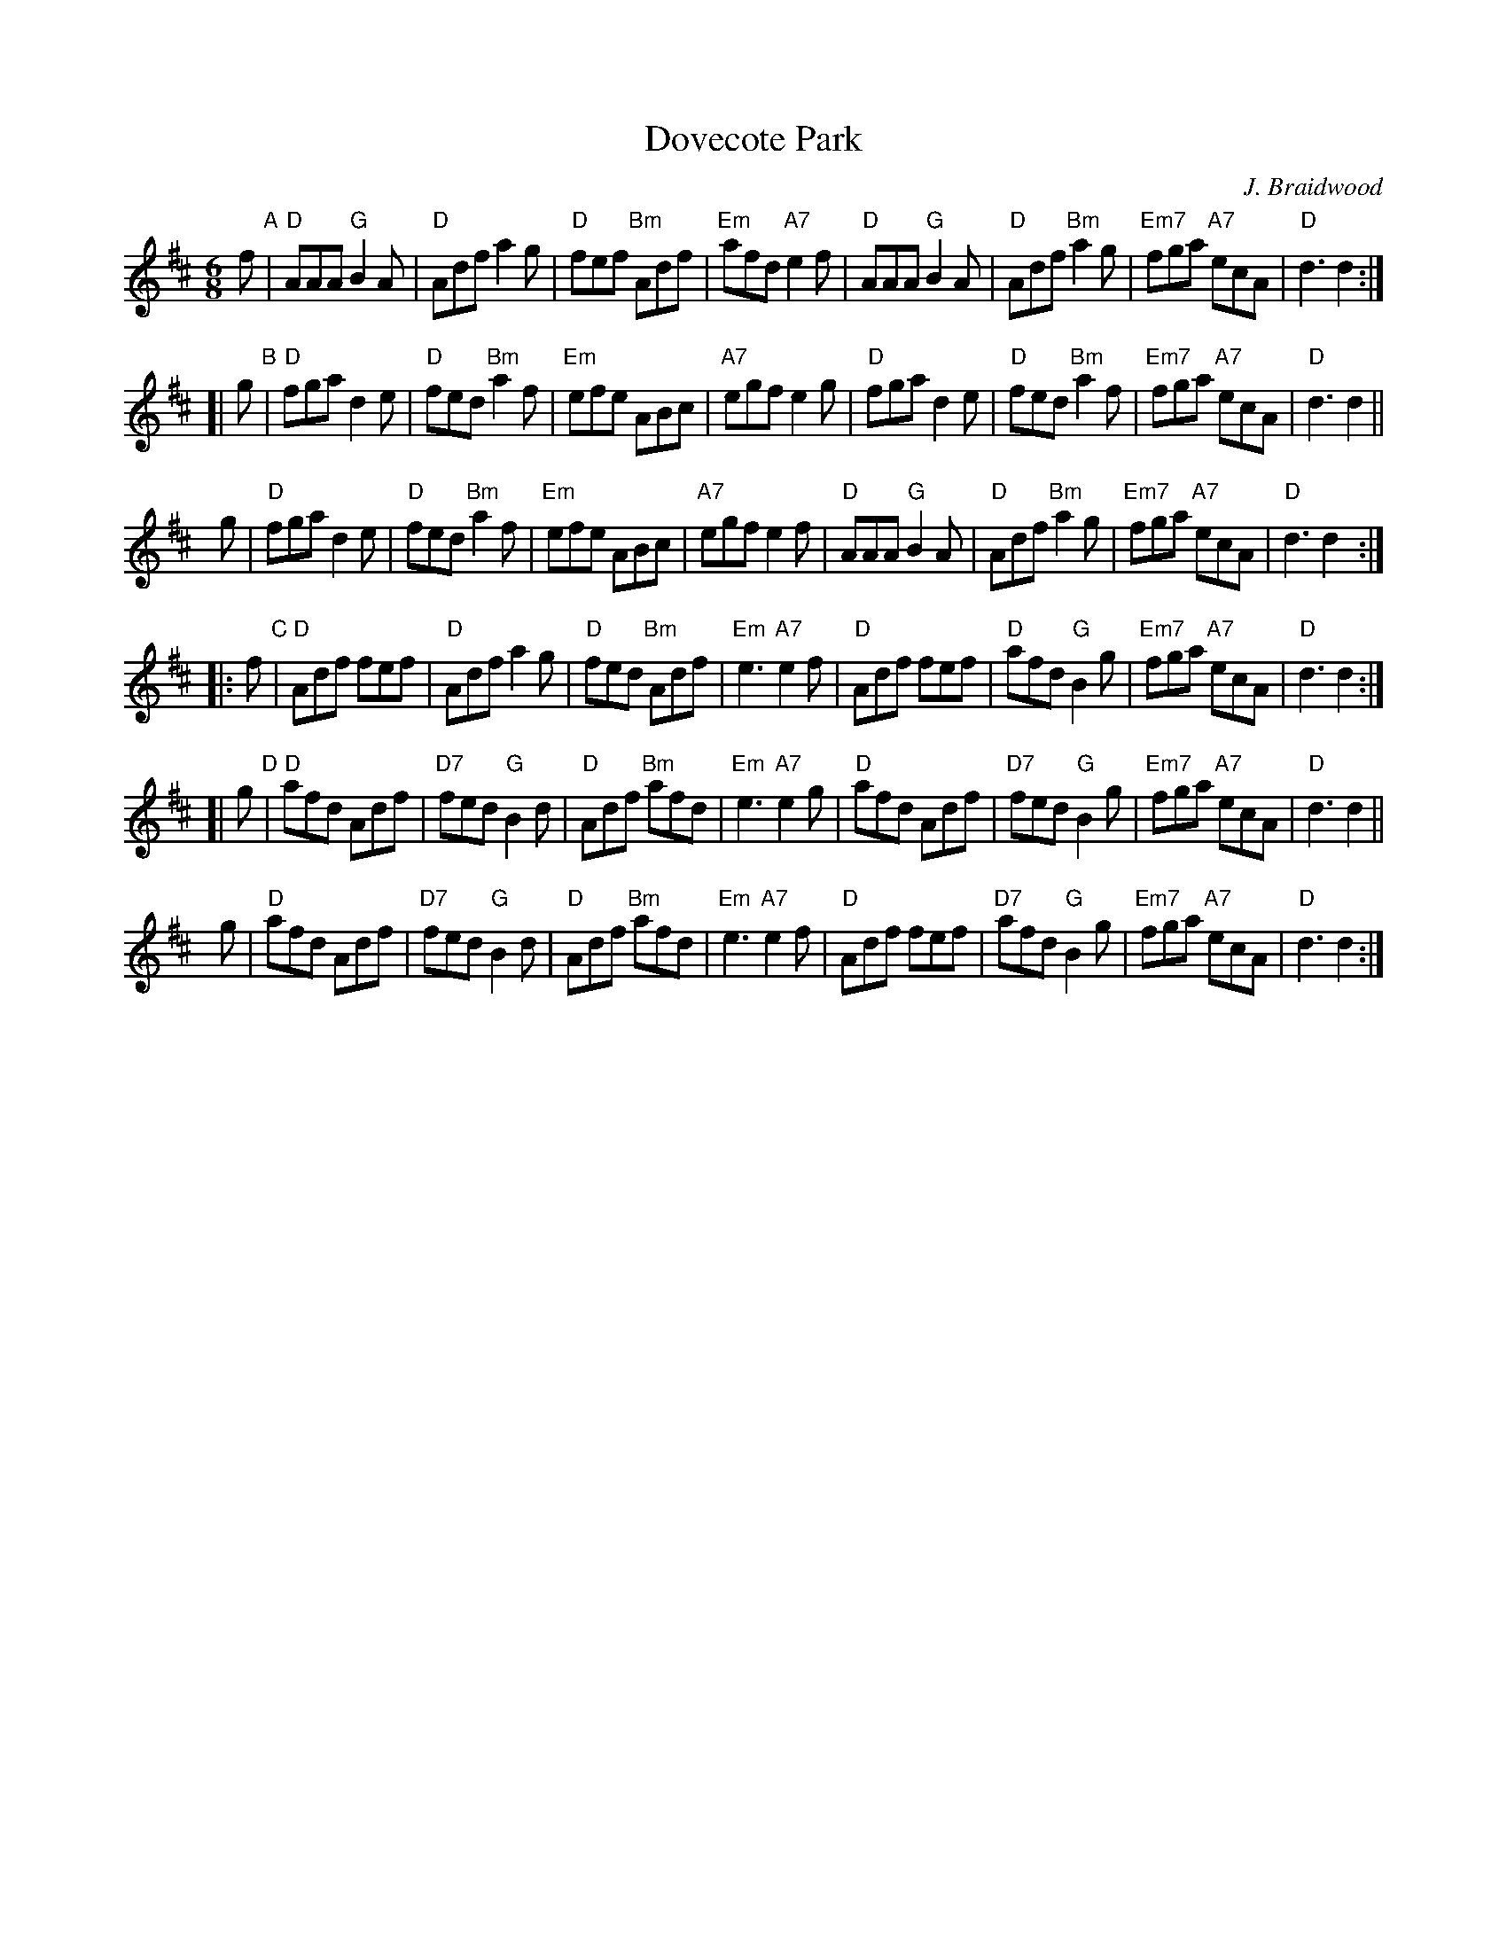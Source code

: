 X: 1
T: Dovecote Park
C: J. Braidwood
R: jig
S: printed page in Concord Slow Scottish Session collection
Z: 2015 John Chambers <jc:trillian.mit.edu>
M: 6/8
L: 1/8
K: D
f "A"|\
"D"AAA "G"B2A | "D"Adf a2g | "D"fef "Bm"Adf | "Em"afd "A7"e2f |\
"D"AAA "G"B2A | "D"Adf "Bm"a2g | "Em7"fga "A7"ecA | "D"d3 d2 :|
[| g "B"|\
"D"fga d2e | "D"fed "Bm"a2f | "Em"efe ABc | "A7"egf e2g |\
"D"fga d2e | "D"fed "Bm"a2f | "Em7"fga "A7"ecA | "D"d3 d2 ||
y  g |\
"D"fga d2e | "D"fed "Bm"a2f | "Em"efe ABc | "A7"egf e2f |\
"D"AAA "G"B2A | "D"Adf "Bm"a2g | "Em7"fga "A7"ecA | "D"d3 d2 :|
|: f "C"|\
"D"Adf fef | "D"Adf a2g | "D"fed "Bm"Adf | "Em"e3 "A7"e2f |\
"D"Adf fef | "D"afd "G"B2g | "Em7"fga "A7"ecA | "D"d3 d2 :|
[| g "D"|\
"D"afd Adf | "D7"fed "G"B2d | "D"Adf "Bm"afd | "Em"e3 "A7"e2g |\
"D"afd Adf | "D7"fed "G"B2g | "Em7"fga "A7"ecA | "D"d3 d2 ||
y  g |\
"D"afd Adf | "D7"fed "G"B2d | "D"Adf "Bm"afd | "Em"e3 "A7"e2f |\
"D"Adf fef | "D7"afd "G"B2g | "Em7"fga "A7"ecA | "D"d3 d2 :|
